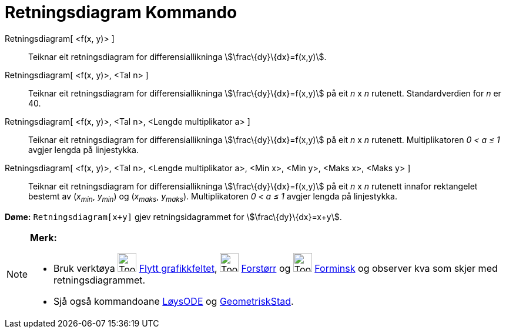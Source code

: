 = Retningsdiagram Kommando
:page-en: commands/SlopeField
ifdef::env-github[:imagesdir: /nn/modules/ROOT/assets/images]

Retningsdiagram[ <f(x, y)> ]::
  Teiknar eit retningsdiagram for differensiallikninga stem:[\frac\{dy}\{dx}=f(x,y)].
Retningsdiagram[ <f(x, y)>, <Tal n> ]::
  Teiknar eit retningsdiagram for differensiallikninga stem:[\frac\{dy}\{dx}=f(x,y)] på eit _n_ x _n_ rutenett.
  Standardverdien for _n_ er 40.
Retningsdiagram[ <f(x, y)>, <Tal n>, <Lengde multiplikator a> ]::
  Teiknar eit retningsdiagram for differensiallikninga stem:[\frac\{dy}\{dx}=f(x,y)] på eit _n_ x _n_ rutenett.
  Multiplikatoren _0 < a ≤ 1_ avgjer lengda på linjestykka.
Retningsdiagram[ <f(x, y)>, <Tal n>, <Lengde multiplikator a>, <Min x>, <Min y>, <Maks x>, <Maks y> ]::
  Teiknar eit retningsdiagram for differensiallikninga stem:[\frac\{dy}\{dx}=f(x,y)] på eit _n_ x _n_ rutenett innafor
  rektangelet bestemt av (_x~min~_, _y~min~_) og (_x~maks~_, _y~maks~_). Multiplikatoren _0 < a ≤ 1_ avgjer lengda på
  linjestykka.

[EXAMPLE]
====

*Døme:* `++Retningsdiagram[x+y]++` gjev retningsidagrammet for stem:[\frac\{dy}\{dx}=x+y].

====

[NOTE]
====

*Merk:*

* Bruk verktøya image:Tool_Move_Graphics_View.gif[Tool Move Graphics View.gif,width=32,height=32]
xref:/tools/Flytt_grafikkfeltet.adoc[Flytt grafikkfeltet], image:Tool_Zoom_In.gif[Tool Zoom In.gif,width=32,height=32]
xref:/tools/Forstørr.adoc[Forstørr] og image:Tool_Zoom_Out.gif[Tool Zoom Out.gif,width=32,height=32]
xref:/tools/Forminsk.adoc[Forminsk] og observer kva som skjer med retningsdiagrammet.
* Sjå også kommandoane xref:/commands/LøysODE.adoc[LøysODE] og xref:/commands/GeometriskStad.adoc[GeometriskStad].

====
